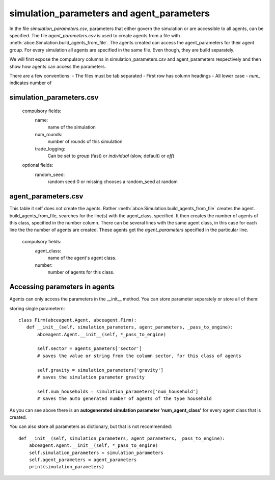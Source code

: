 simulation_parameters and agent_parameters
==========================================

In the file `simulation_parameters.csv`, parameters
that either govern the simulation or are accessible to all agents, can be specified.
The file `agent_parameters.csv` is used to create agents from a file with
:meth:`abce.Simulation.build_agents_from_file`. The agents created can access
the agent_parameters for their agent group. For every simulation all agents are
specified in the same file. Even though, they are build separately.

We will first expose the compulsory columns in simulation_parameters.csv
and agent_parameters respectively and then show how agents can access
the parameters.

There are a few conventions:
- The files must be tab separated
- First row has column headings
- All lower case
- `num_` indicates number of


simulation_parameters.csv
-------------------------

    compulsory fields:
        name:
        	name of the simulation
        num_rounds:
        	number of rounds of this simulation
        trade_logging:
            Can be set to `group` (fast) or `individual` (slow, default) or `off`)
    optional fields:
        random_seed:
        	random seed 0 or missing chooses a random_seed at random

agent_parameters.csv
--------------------
This table it self does not create the agents. Rather :meth:`abce.Simulation.build_agents_from_file`
creates the agent. build_agents_from_file, searches for the line(s) with the agent_class,
specified. It then creates the number of agents of this class, specified in the number
column.
There can be several lines with the same agent class, in this case for each line the the number
of agents are created. These agents get the `agent_parameters` specified in the particular line.

    compulsory fields:
        agent_class:
            name of the agent's agent class.

        number:
            number of agents for this class.

Accessing parameters in agents
------------------------------

Agents can only access the parameters in the __init__ method.
You can store parameter separately or store all of them:

storing single parametern::

 class Firm(abceagent.Agent, abceagent.Firm):
    def __init__(self, simulation_parameters, agent_parameters, _pass_to_engine):
        abceagent.Agent.__init__(self, *_pass_to_engine)

        self.sector = agents_pameters['sector']
        # saves the value or string from the column sector, for this class of agents

        self.gravity = simulation_parameters['gravity']
        # saves the simulation parameter gravity

        self.num_households = simulation_parameters['num_household']
        # saves the auto generated number of agents of the type household

As you can see above there is an **autogenerated simulation parameter 'num_agent_class'**
for every agent class that is created.

You can also store all parameters as dictionary, but that is not recommended::

    def __init__(self, simulation_parameters, agent_parameters, _pass_to_engine):
        abceagent.Agent.__init__(self, *_pass_to_engine)
        self.simulation_parameters = simulation_parameters
        self.agent_parameters = agent_parameters
        print(simulation_parameters)
